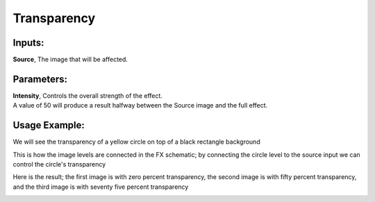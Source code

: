 .. _transparency:

Transparency
==================

|node|

Inputs:
-------

| **Source**, The image that will be affected.

Parameters:
-----------

| **Intensity**, Controls the overall strength of the effect.
| A value of 50 will produce a result halfway between the Source image and the full effect.

Usage Example:
--------------

We will see the transparency of a yellow circle on top of a black rectangle background

|circle| |background|


This is how the image levels are connected in the FX schematic; by connecting the circle level to the source input we can control the circle's transparency

|fx_schematic|

Here is the result; the first image is with zero percent transparency, the second image is with fifty percent transparency, and the third image is with seventy five percent transparency

|example_1| |example_2| |example_3|



.. Images
.. |node| image:: /_static/fx_docs/layer_blending/transparency/node.png
	:scale: 150%
.. |circle| image:: /_static/fx_docs/layer_blending/transparency/circle.png
	:scale: 50%
.. |background| image:: /_static/fx_docs/layer_blending/transparency/background.png
	:scale: 50%
.. |fx_schematic| image:: /_static/fx_docs/layer_blending/transparency/fx_schematic.png
	:scale: 100%
.. |example_1| image:: /_static/fx_docs/layer_blending/transparency/transparency_example_zero_percent.png
	:scale: 50%
.. |example_2| image:: /_static/fx_docs/layer_blending/transparency/transparency_example_fifty_percent.png
	:scale: 50%
.. |example_3| image:: /_static/fx_docs/layer_blending/transparency/transparency_example_seventy_five_percent.png
	:scale: 50%
